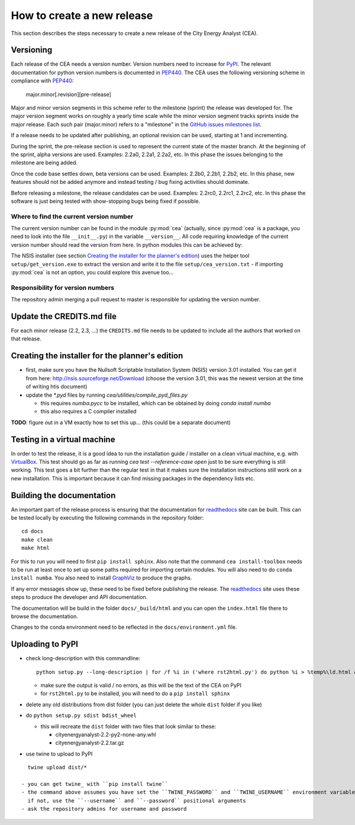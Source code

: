 How to create a new release
===========================

This section describes the steps necessary to create a new release of the City Energy Analyst (CEA).

Versioning
----------

Each release of the CEA needs a version number. Version numbers need to increase for PyPI_. The relevant documentation
for python version numbers is documented in PEP440_. The CEA uses the following versioning scheme in compliance with
PEP440_:

    major.minor[.revision][pre-release]

Major and minor version segments in this scheme refer to the milestone (sprint) the release was developed for. The
major version segment works on roughly a yearly time scale while the minor version segment tracks sprints inside the
major release. Each such pair (major.minor) refers to a "milestone" in the `GitHub issues milestones list`_.

If a release needs to be updated after publishing, an optional revision can be used, starting at 1 and incrementing.

During the sprint, the pre-release section is used to represent the current state of the master branch. At the beginning
of the sprint, alpha versions are used. Examples: 2.2a0, 2.2a1, 2.2a2, etc. In this phase the issues belonging to the
milestone are being added.

Once the code base settles down, beta versions can be used. Examples: 2.2b0, 2.2b1, 2.2b2, etc. In this phase, new
features should not be added anymore and instead testing / bug fixing activities should dominate.

Before releasing a milestone, the release candidates can be used. Examples: 2.2rc0, 2.2rc1, 2.2rc2, etc. In this phase
the software is just being tested with show-stopping bugs being fixed if possible.

Where to find the current version number
^^^^^^^^^^^^^^^^^^^^^^^^^^^^^^^^^^^^^^^^

The current version number can be found in the module :py:mod:`cea` (actually, since :py:mod:`cea` is a package, you
need to look into the file ``__init__.py``) in the variable ``__version__``.
All code requiring knowledge of the current version number should read the version from here. In python modules this can
be achieved by:

.. source: python

    import cea
    version_number = cea.__version__


The NSIS installer (see section `Creating the installer for the planner's edition`_) uses the helper tool
``setup/get_version.exe`` to extract the version and write it to the file ``setup/cea_version.txt`` - if importing
:py:mod:`cea` is not an option, you could explore this avenue too...


Responsibility for version numbers
^^^^^^^^^^^^^^^^^^^^^^^^^^^^^^^^^^

The repository admin merging a pull request to master is responsible for updating the version number.


.. _PyPI: https://pypi.python.org/pypi
.. _PEP440: https://www.python.org/dev/peps/pep-0440
.. _GitHub issues milestones list: https://github.com/architecture-building-systems/CityEnergyAnalyst/milestones


Update the CREDITS.md file
--------------------------

For each minor release (2.2, 2.3, ...) the ``CREDITS.md`` file needs to be updated to include all the authors that
worked on that release.


Creating the installer for the planner's edition
------------------------------------------------

- first, make sure you have the Nullsoft Scriptable Installation System (NSIS) version 3.01 installed. You can get it
  from here: http://nsis.sourceforge.net/Download (choose the version 3.01, this was the newest version at the time
  of writing htis document)

- update the `*.pyd` files by running `cea/utilities/compile_pyd_files.py`

  - this requires `numba.pycc` to be installed, which can be obtained by doing `conda install numba`
  - this also requires a C compiler installed


**TODO**: figure out in a VM exactly how to set this up... (this could be a separate document)

Testing in a virtual machine
----------------------------

In order to test the release, it is a good idea to run the installation guide / installer on a clean virtual machine,
e.g. with VirtualBox_. This test should go as far as running `cea test --reference-case open` just to be sure everything
is still working. This test goes a bit further than the regular test in that it makes sure the installation instructions
still work on a new installation. This is important because it can find missing packages in the dependency lists etc.

.. _VirtualBox: https://www.virtualbox.org/

Building the documentation
--------------------------

An important part of the release process is ensuring that the documentation for readthedocs_ site can be built. This can
be tested locally by executing the following commands in the repository folder::

    cd docs
    make clean
    make html

For this to run you will need to first ``pip install sphinx``. Also note that the command ``cea install-toolbox`` needs
to be run at least once to set up some paths required for importing certain modules. You will also need to do
``conda install numba``. You also need to install GraphViz_ to produce the graphs.

If any error messages show up, these need to be fixed before publishing the release. The readthedocs_ site uses
these steps to produce the developer and API documentation.

The documentation will be build in the folder ``docs/_build/html`` and you can open the ``index.html`` file there to
browse the documentation.

Changes to the conda environment need to be reflected in the ``docs/environment.yml`` file.


.. _readthedocs: http://city-energy-analyst.readthedocs.io/en/latest/index.html
.. _GraphViz: http://www.graphviz.org/Download.php

Uploading to PyPI
-----------------

- check long-description with this commandline::

    python setup.py --long-description | for /f %i in ('where rst2html.py') do python %i > %temp%\ld.html && start %temp%\ld.html

  - make sure the output is valid / no errors, as this will be the text of the CEA on PyPI
  - for ``rst2html.py`` to be installed, you will need to do a ``pip install sphinx``

- delete any old distributions from dist folder (you can just delete the whole ``dist`` folder if you like)

- do ``python setup.py sdist bdist_wheel``

  - this will recreate the ``dist`` folder with two files that look similar to these:

    - cityenergyanalyst-2.2-py2-none-any.whl
    - cityenergyanalyst-2.2.tar.gz

- use twine to upload to PyPI

::

    twine upload dist/*

  - you can get twine_ with ``pip install twine``
  - the command above assumes you have set the ``TWINE_PASSWORD`` and ``TWINE_USERNAME`` environment variables
    if not, use the ``--username`` and ``--password`` positional arguments
  - ask the repository admins for username and password

.. _twine: https://pypi.python.org/pypi/twine
